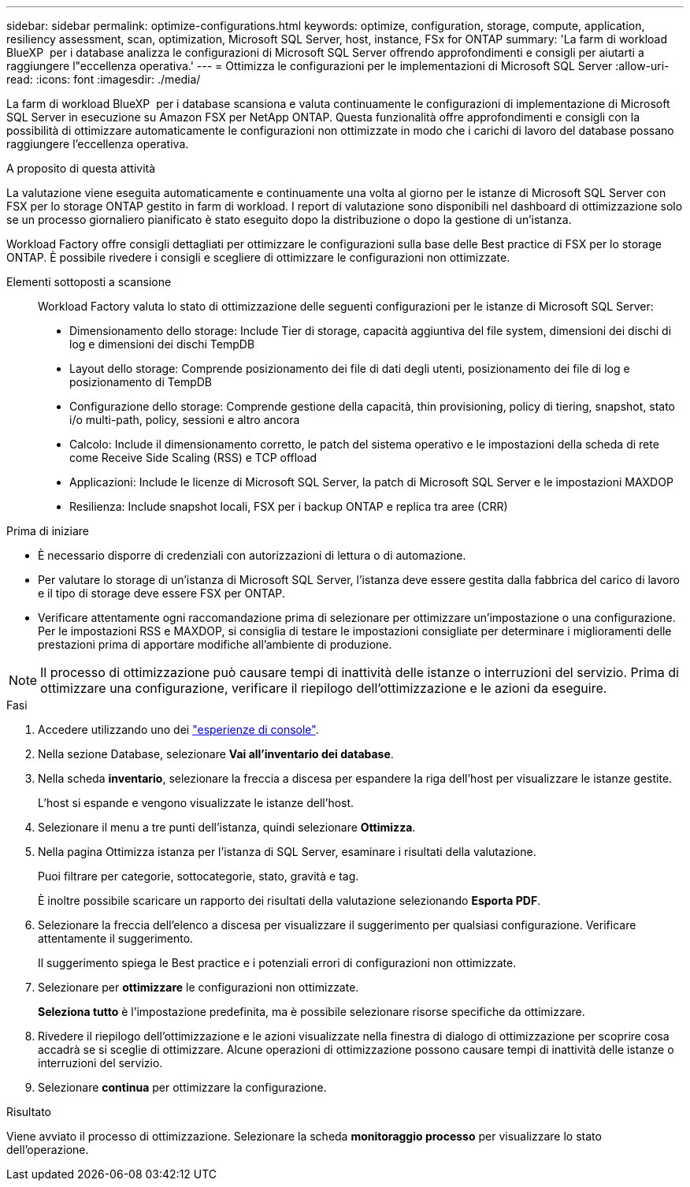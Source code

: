 ---
sidebar: sidebar 
permalink: optimize-configurations.html 
keywords: optimize, configuration, storage, compute, application, resiliency assessment, scan, optimization, Microsoft SQL Server, host, instance, FSx for ONTAP 
summary: 'La farm di workload BlueXP  per i database analizza le configurazioni di Microsoft SQL Server offrendo approfondimenti e consigli per aiutarti a raggiungere l"eccellenza operativa.' 
---
= Ottimizza le configurazioni per le implementazioni di Microsoft SQL Server
:allow-uri-read: 
:icons: font
:imagesdir: ./media/


[role="lead"]
La farm di workload BlueXP  per i database scansiona e valuta continuamente le configurazioni di implementazione di Microsoft SQL Server in esecuzione su Amazon FSX per NetApp ONTAP. Questa funzionalità offre approfondimenti e consigli con la possibilità di ottimizzare automaticamente le configurazioni non ottimizzate in modo che i carichi di lavoro del database possano raggiungere l'eccellenza operativa.

.A proposito di questa attività
La valutazione viene eseguita automaticamente e continuamente una volta al giorno per le istanze di Microsoft SQL Server con FSX per lo storage ONTAP gestito in farm di workload. I report di valutazione sono disponibili nel dashboard di ottimizzazione solo se un processo giornaliero pianificato è stato eseguito dopo la distribuzione o dopo la gestione di un'istanza.

Workload Factory offre consigli dettagliati per ottimizzare le configurazioni sulla base delle Best practice di FSX per lo storage ONTAP. È possibile rivedere i consigli e scegliere di ottimizzare le configurazioni non ottimizzate.

Elementi sottoposti a scansione:: Workload Factory valuta lo stato di ottimizzazione delle seguenti configurazioni per le istanze di Microsoft SQL Server:
+
--
* Dimensionamento dello storage: Include Tier di storage, capacità aggiuntiva del file system, dimensioni dei dischi di log e dimensioni dei dischi TempDB
* Layout dello storage: Comprende posizionamento dei file di dati degli utenti, posizionamento dei file di log e posizionamento di TempDB
* Configurazione dello storage: Comprende gestione della capacità, thin provisioning, policy di tiering, snapshot, stato i/o multi-path, policy, sessioni e altro ancora
* Calcolo: Include il dimensionamento corretto, le patch del sistema operativo e le impostazioni della scheda di rete come Receive Side Scaling (RSS) e TCP offload
* Applicazioni: Include le licenze di Microsoft SQL Server, la patch di Microsoft SQL Server e le impostazioni MAXDOP
* Resilienza: Include snapshot locali, FSX per i backup ONTAP e replica tra aree (CRR)


--


.Prima di iniziare
* È necessario disporre di credenziali con autorizzazioni di lettura o di automazione.
* Per valutare lo storage di un'istanza di Microsoft SQL Server, l'istanza deve essere gestita dalla fabbrica del carico di lavoro e il tipo di storage deve essere FSX per ONTAP.
* Verificare attentamente ogni raccomandazione prima di selezionare per ottimizzare un'impostazione o una configurazione. Per le impostazioni RSS e MAXDOP, si consiglia di testare le impostazioni consigliate per determinare i miglioramenti delle prestazioni prima di apportare modifiche all'ambiente di produzione.



NOTE: Il processo di ottimizzazione può causare tempi di inattività delle istanze o interruzioni del servizio. Prima di ottimizzare una configurazione, verificare il riepilogo dell'ottimizzazione e le azioni da eseguire.

.Fasi
. Accedere utilizzando uno dei link:https://docs.netapp.com/us-en/workload-setup-admin/console-experiences.html["esperienze di console"^].
. Nella sezione Database, selezionare *Vai all'inventario dei database*.
. Nella scheda *inventario*, selezionare la freccia a discesa per espandere la riga dell'host per visualizzare le istanze gestite.
+
L'host si espande e vengono visualizzate le istanze dell'host.

. Selezionare il menu a tre punti dell'istanza, quindi selezionare *Ottimizza*.
. Nella pagina Ottimizza istanza per l'istanza di SQL Server, esaminare i risultati della valutazione.
+
Puoi filtrare per categorie, sottocategorie, stato, gravità e tag.

+
È inoltre possibile scaricare un rapporto dei risultati della valutazione selezionando *Esporta PDF*.

. Selezionare la freccia dell'elenco a discesa per visualizzare il suggerimento per qualsiasi configurazione. Verificare attentamente il suggerimento.
+
Il suggerimento spiega le Best practice e i potenziali errori di configurazioni non ottimizzate.

. Selezionare per *ottimizzare* le configurazioni non ottimizzate.
+
*Seleziona tutto* è l'impostazione predefinita, ma è possibile selezionare risorse specifiche da ottimizzare.

. Rivedere il riepilogo dell'ottimizzazione e le azioni visualizzate nella finestra di dialogo di ottimizzazione per scoprire cosa accadrà se si sceglie di ottimizzare. Alcune operazioni di ottimizzazione possono causare tempi di inattività delle istanze o interruzioni del servizio.
. Selezionare *continua* per ottimizzare la configurazione.


.Risultato
Viene avviato il processo di ottimizzazione. Selezionare la scheda *monitoraggio processo* per visualizzare lo stato dell'operazione.
